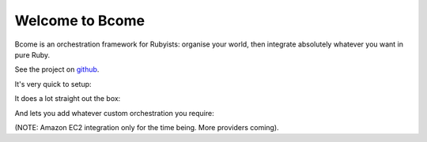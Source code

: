 Welcome to Bcome
================

Bcome is an orchestration framework for Rubyists:  organise your world, then integrate absolutely whatever you want in pure Ruby.

See the project on github_.

It's very quick to setup:

.. raw:: html

  <a target="_blank" href="https://asciinema.org/a/150930?autoplay=1&speed=2"><img src="https://asciinema.org/a/150930.png" width="836"/></a>

It does a lot straight out the box:

.. _github: https://github.com/webzakimbo/bcome

.. raw:: html

   <a target="_blank" href="https://asciinema.org/a/q1bB7EQz7EUiQvXGR9ec75keV?autoplay=1&speed=2"><img src="https://asciinema.org/a/q1bB7EQz7EUiQvXGR9ec75keV.png" width="836"/></a>

And lets you add whatever custom orchestration you require:

.. raw:: html

   <a target="_blank" href="https://asciinema.org/a/209243?autoplay=1&speed=2"><img src="https://asciinema.org/a/209243.png" width="836"/></a>


(NOTE: Amazon EC2 integration only for the time being. More providers coming).
